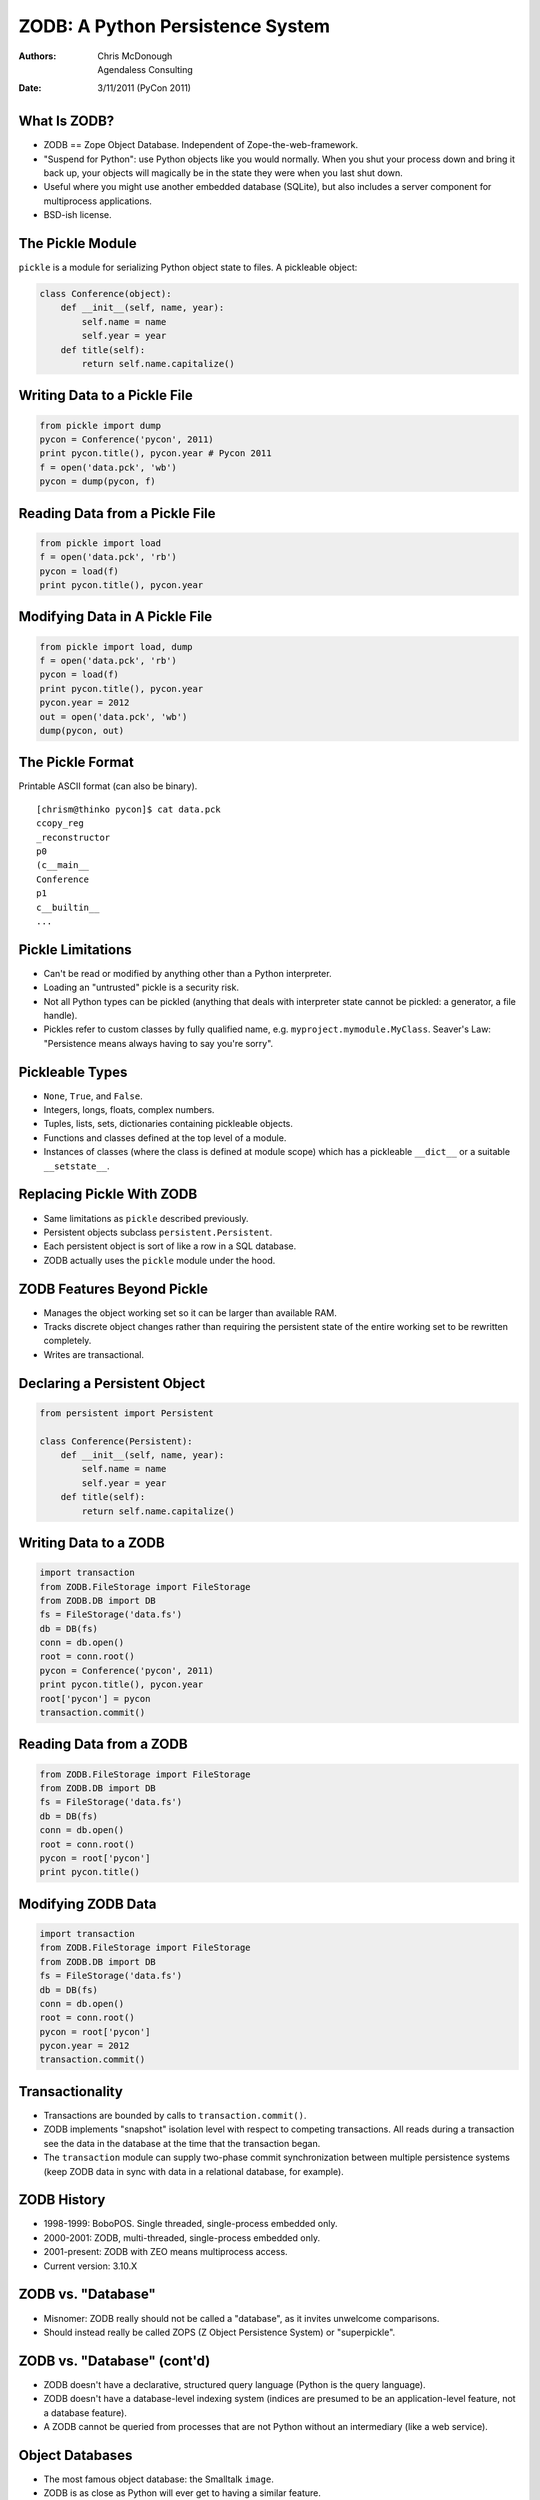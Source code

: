 ZODB: A Python Persistence System
=================================

:Authors: Chris McDonough, Agendaless Consulting
:Date: 3/11/2011 (PyCon 2011)

..  footer:: Chris McDonough, Agendaless Consulting

What Is ZODB?
-------------

- ZODB == Zope Object Database.  Independent of Zope-the-web-framework.

- "Suspend for Python": use Python objects like you would normally.  When you
  shut your process down and bring it back up, your objects will magically be
  in the state they were when you last shut down.

- Useful where you might use another embedded database (SQLite), but also
  includes a server component for multiprocess applications.

- BSD-ish license.

The Pickle Module
-----------------

``pickle`` is a module for serializing Python object state to files.  A
pickleable object:

.. sourcecode:: python

    class Conference(object):
        def __init__(self, name, year):
            self.name = name
            self.year = year
        def title(self):
            return self.name.capitalize()

Writing Data to a Pickle File
-----------------------------

.. sourcecode:: python

    from pickle import dump
    pycon = Conference('pycon', 2011)
    print pycon.title(), pycon.year # Pycon 2011
    f = open('data.pck', 'wb')
    pycon = dump(pycon, f)
    
Reading Data from a Pickle File
-------------------------------

.. sourcecode:: python

    from pickle import load
    f = open('data.pck', 'rb')
    pycon = load(f)
    print pycon.title(), pycon.year

Modifying Data in A Pickle File
-------------------------------

.. sourcecode:: python

    from pickle import load, dump
    f = open('data.pck', 'rb')
    pycon = load(f)
    print pycon.title(), pycon.year
    pycon.year = 2012
    out = open('data.pck', 'wb')
    dump(pycon, out)
    
The Pickle Format
-----------------

Printable ASCII format (can also be binary).

::

    [chrism@thinko pycon]$ cat data.pck 
    ccopy_reg
    _reconstructor
    p0
    (c__main__
    Conference
    p1
    c__builtin__
    ...

Pickle Limitations
------------------

- Can't be read or modified by anything other than a Python interpreter.

- Loading an "untrusted" pickle is a security risk.

- Not all Python types can be pickled (anything that deals with interpreter
  state cannot be pickled: a generator, a file handle).

- Pickles refer to custom classes by fully qualified name,
  e.g. ``myproject.mymodule.MyClass``.  Seaver's Law: "Persistence means
  always having to say you're sorry".

Pickleable Types
----------------

- ``None``, ``True``, and ``False``.

- Integers, longs, floats, complex numbers.

- Tuples, lists, sets, dictionaries containing pickleable objects.

- Functions and classes defined at the top level of a module.

- Instances of classes (where the class is defined at module scope) which has
  a pickleable ``__dict__`` or a suitable ``__setstate__``.

Replacing Pickle With ZODB
--------------------------

- Same limitations as ``pickle`` described previously.

- Persistent objects subclass ``persistent.Persistent``.

- Each persistent object is sort of like a row in a SQL database.

- ZODB actually uses the ``pickle`` module under the hood.

ZODB Features Beyond Pickle
---------------------------

- Manages the object working set so it can be larger than available RAM.

- Tracks discrete object changes rather than requiring the persistent state
  of the entire working set to be rewritten completely.

- Writes are transactional.

Declaring a Persistent Object
-----------------------------

.. sourcecode:: python

    from persistent import Persistent

    class Conference(Persistent):
        def __init__(self, name, year):
            self.name = name
            self.year = year
        def title(self):
            return self.name.capitalize()

Writing Data to a ZODB
----------------------

.. sourcecode:: python

    import transaction
    from ZODB.FileStorage import FileStorage
    from ZODB.DB import DB
    fs = FileStorage('data.fs')
    db = DB(fs)
    conn = db.open()
    root = conn.root()
    pycon = Conference('pycon', 2011)
    print pycon.title(), pycon.year
    root['pycon'] = pycon
    transaction.commit()

Reading Data from a ZODB
------------------------

.. sourcecode:: python

    from ZODB.FileStorage import FileStorage
    from ZODB.DB import DB
    fs = FileStorage('data.fs')
    db = DB(fs)
    conn = db.open()
    root = conn.root()
    pycon = root['pycon']
    print pycon.title()

Modifying ZODB Data
-------------------

.. sourcecode:: python

    import transaction
    from ZODB.FileStorage import FileStorage
    from ZODB.DB import DB
    fs = FileStorage('data.fs')
    db = DB(fs)
    conn = db.open()
    root = conn.root()
    pycon = root['pycon']
    pycon.year = 2012
    transaction.commit()

Transactionality
----------------

- Transactions are bounded by calls to ``transaction.commit()``.

- ZODB implements "snapshot" isolation level with respect to competing
  transactions.  All reads during a transaction see the data in the database
  at the time that the transaction began.

- The ``transaction`` module can supply two-phase commit synchronization
  between multiple persistence systems (keep ZODB data in sync with data in a
  relational database, for example).
    
ZODB History
------------

- 1998-1999: BoboPOS.  Single threaded, single-process embedded only.

- 2000-2001: ZODB, multi-threaded, single-process embedded only.

- 2001-present: ZODB with ZEO means multiprocess access.

- Current version: 3.10.X

ZODB vs. "Database"
-------------------

- Misnomer: ZODB really should not be called a "database", as it invites
  unwelcome comparisons. 

- Should instead really be called ZOPS (Z Object Persistence System) or
  "superpickle".

ZODB vs. "Database" (cont'd)
----------------------------

- ZODB doesn't have a declarative, structured query language (Python is
  the query language).

- ZODB doesn't have a database-level indexing system (indices are presumed to
  be an application-level feature, not a database feature).

- A ZODB cannot be queried from processes that are not Python without an
  intermediary (like a web service).

Object Databases
----------------

- The most famous object database: the Smalltalk ``image``.

- ZODB is as close as Python will ever get to having a similar feature.

ZODB vs. relational databases
-----------------------------

- Not "relational" by any definition that an application programmer might
  use.

- Relationships are created via Python object references and by
  indexing/querying systems built on top of ZODB.

- No schema; no mapping of types.  WYSIWYG.

ZODB vs. NoSQL databases
------------------------

- NoSQL databases are usually not tied to a particular language.  ZODB is
  tied to Python.

- Often used as a "graph database", although this moniker isn't really
  completely accurate either.  It's an object database.  It's just having
  Python objects that stick around longer than a single process run.

- No indexing, no query language other than Python, etc.

Folders
-------

- Folders are data structures which provide efficient storage for large
  collections of subobjects.

- Can store millions of persistent objects without undue memory consumption
  or pickling inefficency.  Based on persistent BTrees.

Folders (cont'd)
----------------

.. sourcecode:: python

    from persistent import Persistent
    from repoze.folder import Folder
    import transaction
    from ZODB.FileStorage import FileStorage
    from ZODB.DB import DB
    fs = FileStorage('data.fs')
    db = DB(fs)
    conn = db.open()
    folder = Folder()
    root = conn.root()
    root['folder'] = folder

Folders (cont'd)
----------------

.. sourcecode:: python

    pycon = Conference('pycon', 2011)
    folder['pycon'] = pycon
    print pycon.title(), pycon.year
    transaction.commit()

Storage Types
-------------

- FileStorage: stores pickles in a single file (default).

- DirectoryStorage: stores pickles in directories.

- RelStorage: stores pickles in relational database tables.

- MappingStorage: stores pickles in memory.

Using Alternate Storages
------------------------

.. sourcecode:: python

    import transaction
    from ZODB.MappingStorage import MappingStorage
    from ZODB.DB import DB
    fs = MappingStorage()
    db = DB(fs)

Scaling across multiple clients
-------------------------------

Use a server process to scale across multiple clients.

- ZEO uses a custom server process.

- RelStorage uses a relational database process.

Indexing and Searching
----------------------

- ``repoze.catalog`` provides indexes and a query language.

- Index types: ``Field``, ``Text``, ``Path``, ``Keyword``, and ``Facet``.

- Text index is a full text indexing and query system.

Catalog Setup (Discriminators)
------------------------------

.. sourcecode:: python

   def get_flavor(object, default):
       return getattr(object, 'flavor', default)

   def get_text(object, default):
       return getattr(object, 'text', default)

Catalog Setup (cont'd)
----------------------

.. sourcecode:: python

   from repoze.catalog.indexes.field import \
          CatalogFieldIndex
   from repoze.catalog.indexes.text import \
          CatalogTextIndex
   from repoze.catalog.catalog import Catalog

   catalog = Catalog()
   catalog['flavors'] = CatalogFieldIndex(get_flavor)
   catalog['text'] = CatalogTextIndex(get_text)

   root['catalog'] = catalog

Indexing
--------

.. sourcecode:: python

  class IceCream(object):
      def __init__(self, flavor, description):
          self.flavor = flavor
          self.description = description

  peach = IceCream('peach', 
                   'Has a peachy flavor')
  catalog.index_doc(1, peach)

  pistachio = IceCream('pistachio',
                       'Tastes like pistachio nuts')
  catalog.index_doc(2, pistachio)
   
Querying
--------

.. sourcecode:: python

   from repoze.catalog.query import Eq

   numdocs, results = catalog.query(
       Eq('flavors', 'peach') & Eq('text', 'nutty')
       )

   print (numdocs, [ x for x in results ])

Scaling
-------

- No practical limit to storage size.

- No sharding solution (except a manual one using multiple databases).

- Server can be a single point of failure without ZRS/ZeoRAID or RelStorage.

- ZODB has built-in "blobs" making it possible to store and retrieve large
  binary objects efficiently.

Unique ZODB Features
--------------------

- Undo.

- Time travel.

- BLOBs.

Limitations
-----------

- Has C components; won't run under anything but CPython (yet?).

- Python-only.

- Schemaless != no evolution.  Evolution is still a problem with ZODB
  applications (and any application with persistent data).

Conclusion
----------

- ZODB is an excellent choice for an embedded persistence system in any
  Python application.

- ZODB is a poor choice if you expect it to be a relational database or for
  it to provide inherent indexing and querying features without additional
  software.

- ZODB may be a poor choice if you expect lots of concurrent writes.

